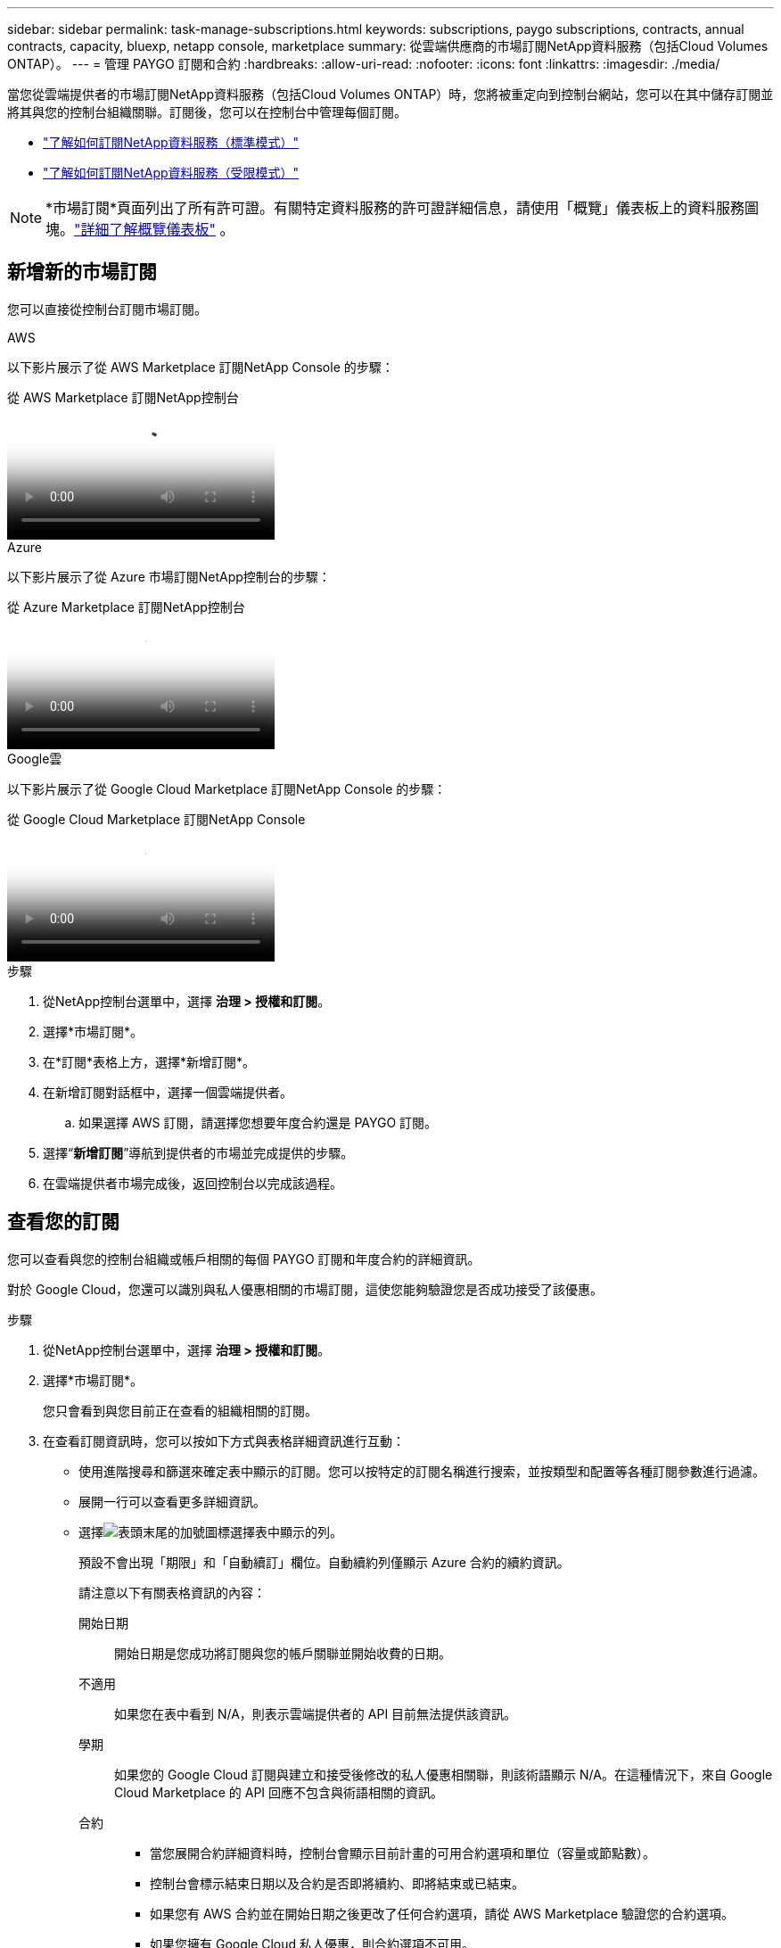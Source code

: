 ---
sidebar: sidebar 
permalink: task-manage-subscriptions.html 
keywords: subscriptions, paygo subscriptions, contracts, annual contracts, capacity, bluexp, netapp console, marketplace 
summary: 從雲端供應商的市場訂閱NetApp資料服務（包括Cloud Volumes ONTAP）。 
---
= 管理 PAYGO 訂閱和合約
:hardbreaks:
:allow-uri-read: 
:nofooter: 
:icons: font
:linkattrs: 
:imagesdir: ./media/


[role="lead"]
當您從雲端提供者的市場訂閱NetApp資料服務（包括Cloud Volumes ONTAP）時，您將被重定向到控制台網站，您可以在其中儲存訂閱並將其與您的控制台組織關聯。訂閱後，您可以在控制台中管理每個訂閱。

* https://docs.netapp.com/us-en/bluexp-setup-admin/task-subscribe-standard-mode.html["了解如何訂閱NetApp資料服務（標準模式）"^]
* https://docs.netapp.com/us-en/bluexp-setup-admin/task-subscribe-restricted-mode.html["了解如何訂閱NetApp資料服務（受限模式）"^]



NOTE: *市場訂閱*頁面列出了所有許可證。有關特定資料服務的許可證詳細信息，請使用「概覽」儀表板上的資料服務圖塊。link:task-homepage.html#overview-page["詳細了解概覽儀表板"] 。



== 新增新的市場訂閱

您可以直接從控制台訂閱市場訂閱。

[role="tabbed-block"]
====
.AWS
--
以下影片展示了從 AWS Marketplace 訂閱NetApp Console 的步驟：

.從 AWS Marketplace 訂閱NetApp控制台
video::096e1740-d115-44cf-8c27-b051011611eb[panopto]
--
.Azure
--
以下影片展示了從 Azure 市場訂閱NetApp控制台的步驟：

.從 Azure Marketplace 訂閱NetApp控制台
video::b7e97509-2ecf-4fa0-b39b-b0510109a318[panopto]
--
.Google雲
--
以下影片展示了從 Google Cloud Marketplace 訂閱NetApp Console 的步驟：

.從 Google Cloud Marketplace 訂閱NetApp Console
video::373b96de-3691-4d84-b3f3-b05101161638[panopto]
--
====
.步驟
. 從NetApp控制台選單中，選擇 *治理 > 授權和訂閱*。
. 選擇*市場訂閱*。
. 在*訂閱*表格上方，選擇*新增訂閱*。
. 在新增訂閱對話框中，選擇一個雲端提供者。
+
.. 如果選擇 AWS 訂閱，請選擇您想要年度合約還是 PAYGO 訂閱。


. 選擇“*新增訂閱*”導航到提供者的市場並完成提供的步驟。
. 在雲端提供者市場完成後，返回控制台以完成該過程。




== 查看您的訂閱

您可以查看與您的控制台組織或帳戶相關的每個 PAYGO 訂閱和年度合約的詳細資訊。

對於 Google Cloud，您還可以識別與私人優惠相關的市場訂閱，這使您能夠驗證您是否成功接受了該優惠。

.步驟
. 從NetApp控制台選單中，選擇 *治理 > 授權和訂閱*。
. 選擇*市場訂閱*。
+
您只會看到與您目前正在查看的組織相關的訂閱。

. 在查看訂閱資訊時，您可以按如下方式與表格詳細資訊進行互動：
+
** 使用進階搜尋和篩選來確定表中顯示的訂閱。您可以按特定的訂閱名稱進行搜索，並按類型和配置等各種訂閱參數進行過濾。
** 展開一行可以查看更多詳細資訊。
** 選擇image:icon-column-selector.png["表頭末尾的加號圖標"]選擇表中顯示的列。
+
預設不會出現「期限」和「自動續訂」欄位。自動續約列僅顯示 Azure 合約的續約資訊。



+
請注意以下有關表格資訊的內容：

+
開始日期:: 開始日期是您成功將訂閱與您的帳戶關聯並開始收費的日期。
不適用:: 如果您在表中看到 N/A，則表示雲端提供者的 API 目前無法提供該資訊。
學期:: 如果您的 Google Cloud 訂閱與建立和接受後修改的私人優惠相關聯，則該術語顯示 N/A。在這種情況下，來自 Google Cloud Marketplace 的 API 回應不包含與術語相關的資訊。
合約::
+
--
** 當您展開合約詳細資料時，控制台會顯示目前計畫的可用合約選項和單位（容量或節點數）。
** 控制台會標示結束日期以及合約是否即將續約、即將結束或已結束。
** 如果您有 AWS 合約並在開始日期之後更改了任何合約選項，請從 AWS Marketplace 驗證您的合約選項。
** 如果您擁有 Google Cloud 私人優惠，則合約選項不可用。


--






== 重新命名訂閱

您可以重新命名訂閱以更好地識別您的組織如何使用它。

.步驟
. 從NetApp控制台選單中，選擇 *治理 > 授權和訂閱*。
. 選擇*市場訂閱*。
. 選擇與您要管理的訂閱相對應的行中的操作選單，然後選擇*重新命名*。




== 使用提供者憑證配置訂閱

訂閱通常會使用您在訂閱時建立的提供者憑證進行設定。在某些情況下，您可能需要重新配置訂閱以使用不同的憑證來變更收費方式。與訂閱關聯的憑證也必須與代理人關聯。

憑證格式取決於您使用的市場。例如，Azure 市場訂閱與 Azure 訂閱名稱相關聯，而 AWS 市場訂閱使用 AWS 帳戶 ID。您可以從「憑證」頁面查看可用憑證的清單。

如果您已取消訂閱，則「設定」選項將顯示為灰色。

.步驟
. 從NetApp控制台選單中，選擇 *治理 > 授權和訂閱*。
. 選擇*市場訂閱*。
. 選擇與您要設定的訂閱對應的行中的操作選單，然後選擇*配置*。
. 在設定對話方塊中，選擇要與訂閱一起設定的憑證。您只能從與目前選定代理程式相關的憑證中進行選擇。如果您沒有看到想要使用的憑證，請嘗試切換到不同的代理視圖。




== 將訂閱與控制台組織關聯

將訂閱與組織關聯可確保組織的成員可以使用該訂閱進行充電。

您可以將訂閱使用限制在特定組織內，或在多個組織之間共用訂閱。

您必須具有組織管理員角色才能將訂閱與組織關聯。


NOTE: 控制台支援標準模式下的身分和存取管理 (IAM)，使用組織來管理使用者和資源。如果您在私人或受限模式下使用控制台，則可以使用控制台_帳戶_來管理使用者和資源，包括訂閱。

.步驟
. 從NetApp控制台選單中，選擇 *治理 > 授權和訂閱*。
. 選擇*市場訂閱*。
. 在您想要關聯的訂閱的行中，開啟操作選單並選擇*關聯*。
. 在*關聯訂閱*對話方塊中，選擇一個或多個要與訂閱關聯的組織。
. 選擇*關聯*。




== 查看與訂閱關聯的憑證

您可以從*市場訂閱*頁面查看特定訂閱的憑證。這使您可以驗證訂閱的計費方式。由於憑證與您正在使用的代理程式綁定，因此您必須選擇與要查看的訂閱相關聯的代理程式。


NOTE: 如果需要，請使用頂部導覽列中的代理下拉式功能表切換代理程式。

.步驟
. 從NetApp控制台選單中，選擇 *治理 > 授權和訂閱*。
. 選擇*市場訂閱*。
. 在包含要查看其憑證的訂閱的行上，選擇「檢視」。如果多個憑證與一個訂閱相關聯，則可能不會顯示任何憑證，並且會直接讓您選擇其他代理程式。




=== 取消配置訂閱

您必須先取消配置，然後才能刪除訂閱。這將清除所有相關數據和設定。

.步驟
. 在NetApp控制台選單中，選擇 *治理 > 授權和訂閱*。
. 選擇*市場訂閱*。
. 在您想要取消配置的訂閱行中，按一下操作選單並選擇*取消配置*。
. 依照指示刪除或重設任何相關設定或資料。
. 等待狀態更新為*未配置*。




=== 刪除訂閱

當您取消雲端供應商（AWS、Google Cloud 或 Azure）的訂閱時，控制台會顯示訂閱狀態為 *已取消訂閱*。

您可以從控制台中刪除*已取消訂閱*的訂閱，這樣它們就不再出現。

[NOTE]
====
您只能刪除*已取消訂閱*且*未設定*的訂閱。刪除前必須清除或重設所有相關設定、資料和配置。

如果訂閱仍處於設定狀態，則不會顯示「*刪除*」選項。若要使該選項可用，請透過清除任何相關設定、服務或資料來取消配置訂閱。

====
.步驟
. 在NetApp控制台選單中，選擇 *治理 > 授權和訂閱*。
. 選擇*市場訂閱*。
. 在您要刪除的訂閱的行中，開啟操作選單並選擇*刪除*。
+
您只能刪除狀態為「*取消訂閱*」和「*未配置*」的訂閱。

. 在「*刪除訂閱*」對話方塊中，確認您要刪除訂閱。

